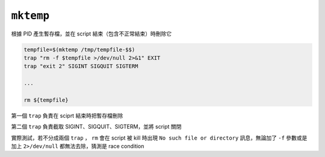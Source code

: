 ==========
``mktemp``
==========
根據 PID 產生暫存檔，並在 script 結束（包含不正常結束）時刪除它

.. code:: sh

  tempfile=$(mktemp /tmp/tempfile-$$)
  trap "rm -f $tempfile >/dev/null 2>&1" EXIT
  trap "exit 2" SIGINT SIGQUIT SIGTERM

  ...

  rm ${tempfile}

第一個 ``trap`` 負責在 sciprt 結束時把暫存檔刪除

第二個 ``trap`` 負責截取 SIGINT、SIGQUIT、SIGTERM，並將 script 關閉

實際測試，若不分成兩個 ``trap`` ， ``rm`` 會在 script 被 kill 時出現 ``No such file or directory`` 訊息，無論加了 ``-f`` 參數或是加上 ``2>/dev/null`` 都無法去除，猜測是 race condition
